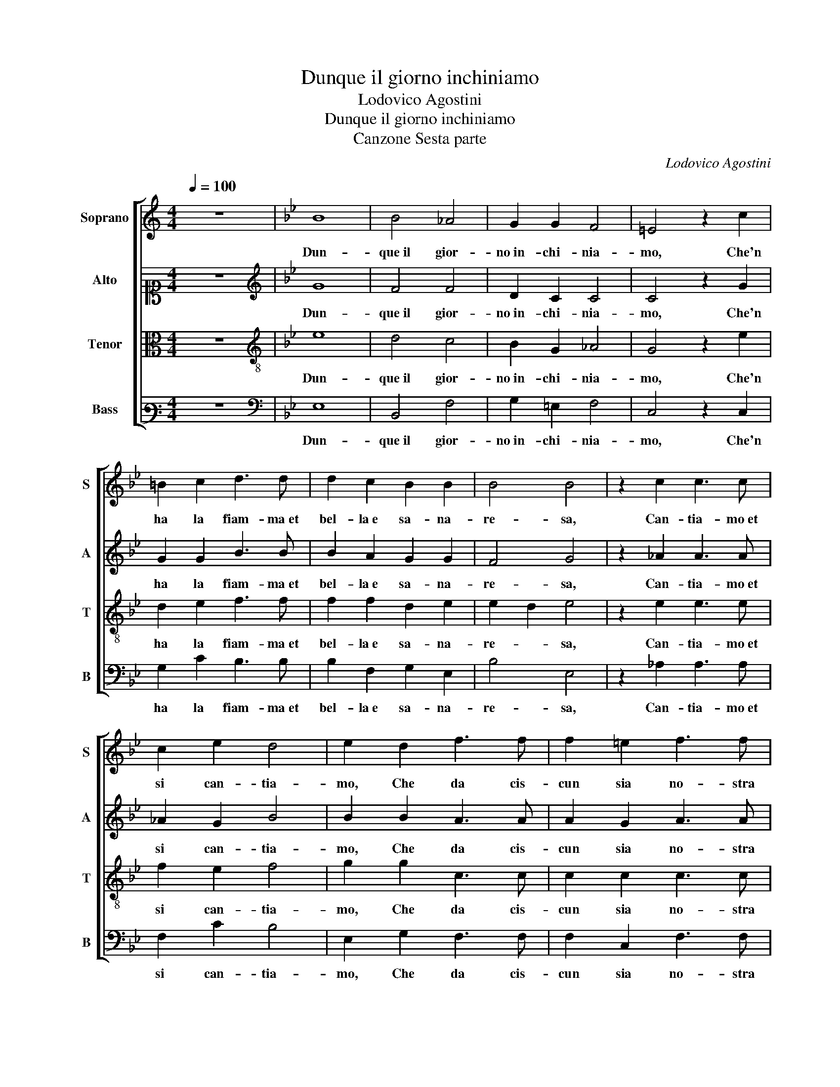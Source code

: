X:1
T:Dunque il giorno inchiniamo
T:Lodovico Agostini
T:Dunque il giorno inchiniamo
T:Canzone Sesta parte
C:Lodovico Agostini
%%score [ 1 2 3 4 ]
L:1/8
Q:1/4=100
M:4/4
K:C
V:1 treble nm="Soprano" snm="S"
V:2 alto1 nm="Alto" snm="A"
V:3 alto nm="Tenor" snm="T"
V:4 bass3 nm="Bass" snm="B"
V:1
 z8 |[K:Bb] B8 | B4 _A4 | G2 G2 F4 | =E4 z2 c2 | =B2 c2 d3 d | d2 c2 B2 B2 | B4 B4 | z2 c2 c3 c | %9
w: |Dun-|que il gior-|no in- chi- nia-|mo, Che'n|ha la fiam- ma et|bel- la e sa- na-|re- sa,|Can- tia- mo et|
 c2 e2 d4 | e2 d2 f3 f | f2 =e2 f3 f | d2 d2 c4 | d4 z4 | B4 B2 G2 | _A4 G2 c2- | c2 c2 B3 B | %17
w: si can- tia-|mo, Che da cis-|cun sia no- stra|gio- ia'n- te-|sa,|O- gni degn'|al- ma ac- ce-|* sa d'a- mo-|
 A2 G2 c4 | =B2 c2 c3 c | d2 B2 B2 A2 | B4 z4 | B4 B2 B2 | c2 c2 d4 | c2 c2 c3 c | c2 d2 d2 e2 | %25
w: ro- so fo-|co, Tor- ni ai pia-|cer u- sa- *|ti,|Val- li, cam-|pagn' et pra-|ti, Fio- ri- sca-|no e gl'au- gel- li in|
[M:3/4][Q:1/4=150] c4 c2 | B4 A2 | =B3 B B2 | c4 d2 |[M:4/4][Q:1/4=100] c4 d2 e2- | ee e2 d2 c2 | %31
w: fes- ta en|gio- co,|Hor scher- zand'|hor can-|tan- do, Ven-|* ga- no al no- stro|
 B3 A G2 F2 | F8 | F8 |] %34
w: gau- dio ac- com- pa-|gnan-|do.|
V:2
 z8 |[K:Bb][K:treble] G8 | F4 F4 | D2 C2 C4 | C4 z2 G2 | G2 G2 B3 B | B2 A2 G2 G2 | F4 G4 | %8
w: |Dun-|que il gior-|no in- chi- nia-|mo, Che'n|ha la fiam- ma et|bel- la e sa- na-|re- sa,|
 z2 _A2 A3 A | _A2 G2 B4 | B2 B2 A3 A | A2 G2 A3 A | B2 B2 B2 A2 | B4 z4 | G4 G2 D2 | F4 =E2 G2- | %16
w: Can- tia- mo et|si can- tia-|mo, Che da cis-|cun sia no- stra|gio- ia'n- te- *|sa,|O- gni degn'|al- ma ac- ce-|
 G2 G2 G3 G | A2 B2 EDEF | G2 A2 A2 AA | D2 =E2 F4 | F4 z4 | G4 G2 G2 | _A2 A2 B4 | A2 G2 G3 G | %24
w: * sa d'a- mo-|ro- so fo- * * *|co, Tor- ni ai _ pia-|cer u- sa-|ti,|Val- li, cam-|pagn' et pra-|ti, Fio- ri- sca-|
 A2 B2 B2 B2 |[M:3/4] _A4 G2 | G4 ^F2 | G3 G G2 | G4 B2 |[M:4/4] A4 B2 B2- | BB B2 B2 A2 | %31
w: no e gl'au- gel- li in|fes- ta en|gio- co,|Hor scher- zand'|hor can-|tan- do, Ven-|* ga- no al no- stro|
 G3 F E2 D2 | C8 | D8 |] %34
w: gau- dio ac- com- pa-|gnan-|do.|
V:3
 z8 |[K:Bb][K:treble-8] e8 | d4 c4 | B2 G2 _A4 | G4 z2 e2 | d2 e2 f3 f | f2 f2 d2 e2 | e2 d2 e4 | %8
w: |Dun-|que il gior-|no in- chi- nia-|mo, Che'n|ha la fiam- ma et|bel- la e sa- na-|re- * sa,|
 z2 e2 e3 e | f2 e2 f4 | g2 g2 c3 c | c2 c2 c3 c | B2 f2 f4 | f4 z4 | e4 e2 B2 | c4 c2 e2- | %16
w: Can- tia- mo et|si can- tia-|mo, Che da cis-|cun sia no- stra|gio- ia'n- te-|sa,|O- gni degn'|al- ma ac- ce-|
 e2 e2 d3 d | d2 d2 c4 | d2 f2 f3 f | f2 B2 c4 | d4 z4 | e4 e2 e2 | e2 f2 f4 | f2 =e2 e3 e | %24
w: * sa d'a- mo-|ro- so fo-|co, Tor- ni ai pia-|cer u- sa-|ti,|Val- li, cam-|pagn' et pra-|ti, Fio- ri- sca-|
 f2 f2 f2 g2 |[M:3/4] f4 e2 | d4 d2 | d3 d d2 | e4 f2 |[M:4/4] f4 f2 g2- | gg g2 f2 f2 | %31
w: no e gl'au- gel- li in|fes- ta en|gio- co,|Hor scher- zand'|hor can-|tan- do, Ven-|* ga- no al no- stro|
 d3 d B2 B2 | B2 AG A4 | B8 |] %34
w: gau- dio ac- com- pa-|gnan- * * *|do.|
V:4
 z8 |[K:Bb][K:bass] E,8 | B,,4 F,4 | G,2 =E,2 F,4 | C,4 z2 C,2 | G,2 C2 B,3 B, | B,2 F,2 G,2 E,2 | %7
w: |Dun-|que il gior-|no in- chi- nia-|mo, Che'n|ha la fiam- ma et|bel- la e sa- na-|
 B,4 E,4 | z2 _A,2 A,3 A, | F,2 C2 B,4 | E,2 G,2 F,3 F, | F,2 C,2 F,3 F, | G,2 B,2 F,4 | B,,4 z4 | %14
w: re- sa,|Can- tia- mo et|si can- tia-|mo, Che da cis-|cun sia no- stra|gio- ia'n- te-|sa,|
 E,4 E,2 G,2 | F,4 C,2 C2- | C2 C2 G,3 G, | ^F,2 G,2 _A,4 | G,2 F,2 F,3 F, | B,2 G,2 F,4 | %20
w: O- gni degn'|al- ma ac- ce-|* sa d'a- mo-|ro- so fo-|co, Tor- ni ai pia-|cer u- sa-|
 B,,4 z4 | E,4 E,2 E,2 | _A,2 F,2 B,4 | F,2 C2 C3 C | F,2 B,2 B,2 E,2 |[M:3/4] F,4 C,2 | G,4 D,2 | %27
w: ti,|Val- li, cam-|pagn' et pra-|ti, Fio- ri- sca-|no e gl'au- gel- li in|fes- ta en|gio- co,|
 G,3 G, G,2 | C,4 B,,2 |[M:4/4] F,4 B,,2 E,2- | E,E, E,2 B,2 F,2 | G,3 D, E,2 B,,2 | F,8 | B,,8 |] %34
w: Hor scher- zand'|hor can-|tan- do, Ven-|* ga- no al no- stro|gau- dio ac- com- pa-|gnan-|do.|

